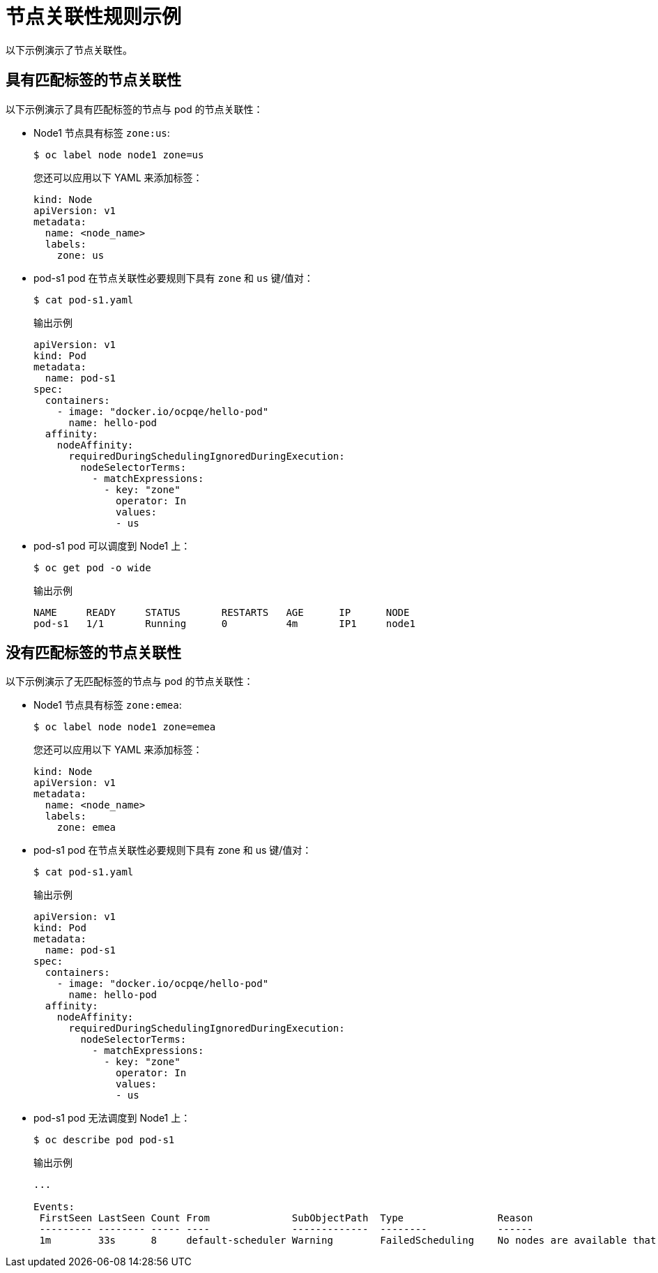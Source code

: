 // Module included in the following assemblies:
//
// * nodes/nodes-scheduler-node-affinity.adoc

[id="nodes-scheduler-node-affinity-examples_{context}"]
= 节点关联性规则示例

以下示例演示了节点关联性。

[id="admin-guide-sched-affinity-examples1_{context}"]
== 具有匹配标签的节点关联性

以下示例演示了具有匹配标签的节点与 pod 的节点关联性：

* Node1 节点具有标签 `zone:us`:
+
[source,terminal]
----
$ oc label node node1 zone=us
----
+
[提示]
====
您还可以应用以下 YAML 来添加标签：

[source,yaml]
----
kind: Node
apiVersion: v1
metadata:
  name: <node_name>
  labels:
    zone: us
----
====

*  pod-s1 pod 在节点关联性必要规则下具有 `zone` 和 `us` 键/值对：
+
[source,terminal]
----
$ cat pod-s1.yaml
----
+
.输出示例
[source,yaml]
----
apiVersion: v1
kind: Pod
metadata:
  name: pod-s1
spec:
  containers:
    - image: "docker.io/ocpqe/hello-pod"
      name: hello-pod
  affinity:
    nodeAffinity:
      requiredDuringSchedulingIgnoredDuringExecution:
        nodeSelectorTerms:
          - matchExpressions:
            - key: "zone"
              operator: In
              values:
              - us
----

* pod-s1 pod 可以调度到 Node1 上：
+
[source,terminal]
----
$ oc get pod -o wide
----
+
.输出示例
[source,terminal]
----
NAME     READY     STATUS       RESTARTS   AGE      IP      NODE
pod-s1   1/1       Running      0          4m       IP1     node1
----

[id="admin-guide-sched-affinity-examples2_{context}"]
== 没有匹配标签的节点关联性

以下示例演示了无匹配标签的节点与 pod 的节点关联性：

* Node1 节点具有标签 `zone:emea`:
+
[source,terminal]
----
$ oc label node node1 zone=emea
----
+
[提示]
====
您还可以应用以下 YAML 来添加标签：

[source,yaml]
----
kind: Node
apiVersion: v1
metadata:
  name: <node_name>
  labels:
    zone: emea
----
====

*  pod-s1 pod 在节点关联性必要规则下具有 zone 和 us 键/值对：
+
[source,terminal]
----
$ cat pod-s1.yaml
----
+
.输出示例
[source,yaml]
----
apiVersion: v1
kind: Pod
metadata:
  name: pod-s1
spec:
  containers:
    - image: "docker.io/ocpqe/hello-pod"
      name: hello-pod
  affinity:
    nodeAffinity:
      requiredDuringSchedulingIgnoredDuringExecution:
        nodeSelectorTerms:
          - matchExpressions:
            - key: "zone"
              operator: In
              values:
              - us
----

* pod-s1 pod 无法调度到 Node1 上：
+
[source,terminal]
----
$ oc describe pod pod-s1
----
+
.输出示例
[source,terminal]
----
...

Events:
 FirstSeen LastSeen Count From              SubObjectPath  Type                Reason
 --------- -------- ----- ----              -------------  --------            ------
 1m        33s      8     default-scheduler Warning        FailedScheduling    No nodes are available that match all of the following predicates:: MatchNodeSelector (1).
----
